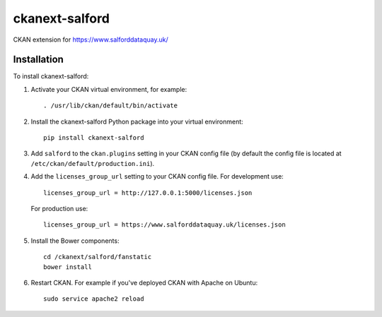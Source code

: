 ===============
ckanext-salford
===============

CKAN extension for https://www.salforddataquay.uk/


------------
Installation
------------

To install ckanext-salford:

1. Activate your CKAN virtual environment, for example::

     . /usr/lib/ckan/default/bin/activate

2. Install the ckanext-salford Python package into your virtual environment::

     pip install ckanext-salford

3. Add ``salford`` to the ``ckan.plugins`` setting in your CKAN
   config file (by default the config file is located at
   ``/etc/ckan/default/production.ini``).

4. Add the ``licenses_group_url`` setting to your CKAN config file.
   For development use::

     licenses_group_url = http://127.0.0.1:5000/licenses.json

   For production use::

     licenses_group_url = https://www.salforddataquay.uk/licenses.json

5. Install the Bower components::

     cd /ckanext/salford/fanstatic
     bower install

6. Restart CKAN. For example if you've deployed CKAN with Apache on Ubuntu::

     sudo service apache2 reload
